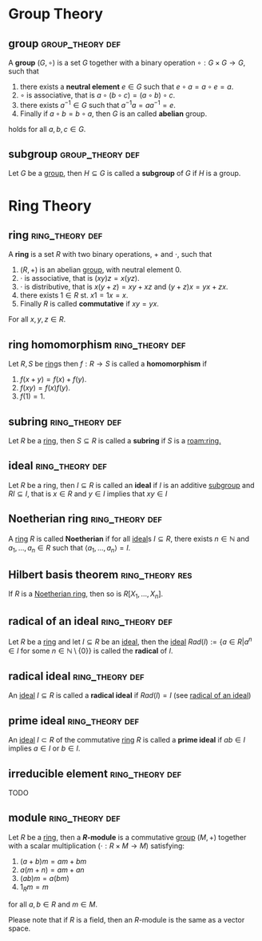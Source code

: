 
* Group Theory
** group :group_theory:def:
:PROPERTIES:
:ID:       c0144fac-06cd-4c77-be76-2a6d311dfbd2
:END:
A *group* $(G, \circ)$ is a set $G$ together with a binary operation $\circ: G \times G \to G$, such that
1. there exists a *neutral element* $e \in G$ such that $e \circ a = a \circ e = a$.
2. $\circ$ is associative, that is $a \circ (b \circ c) = (a \circ b) \circ c$.
3. there exists $a^{-1} \in G$ such that $a^{-1}a = aa^{-1} = e$.
4. Finally if $a \circ b = b \circ a$, then $G$ is an called *abelian* group.
holds for all $a, b, c \in G$.

** subgroup :group_theory:def:
:PROPERTIES:
:ID:       83183a1a-0382-4767-8660-7bd8a1c3b7b6
:END:
Let $G$ be a [[id:c0144fac-06cd-4c77-be76-2a6d311dfbd2][group]], then $H \subseteq G$ is called a *subgroup* of $G$ if $H$ is a group.

* Ring Theory
** ring :ring_theory:def:
:PROPERTIES:
:ID:       da2e3d82-5997-4a71-b08d-54702b2783d1
:END:
A *ring* is a set $R$ with two binary operations, $+$ and $\cdot$, such that
1. $(R, +)$ is an abelian [[id:c0144fac-06cd-4c77-be76-2a6d311dfbd2][group]], with neutral element $0$.
2. $\cdot$ is associative, that is $(xy)z = x(yz)$.
3. $\cdot$ is distributive, that is $x(y + z) = xy + xz$ and $(y + z)x = yx + zx$.
4. there exists $1 \in R$ st. $x1 = 1x = x$.
5. Finally $R$ is called *commutative* if $xy = yx$.
For all $x, y, z \in R$.

** ring homomorphism :ring_theory:def:
:PROPERTIES:
:ID:       2f433eea-efd9-463c-86fb-f6bf0ca120ca
:END:
Let $R, S$ be [[id:da2e3d82-5997-4a71-b08d-54702b2783d1][ring]]s then $f: R \to S$ is called a *homomorphism* if
1. $f(x + y) = f(x) + f(y)$.
2. $f(xy) = f(x)f(y)$.
3. $f(1)=1$.


** subring :ring_theory:def:
:PROPERTIES:
:ID:       5efe3557-0848-490a-8d7e-f9b014f72152
:END:
Let $R$ be a [[id:da2e3d82-5997-4a71-b08d-54702b2783d1][ring]], then $S \subseteq R$ is called a *subring* if $S$ is a [[roam:ring.]]

** ideal :ring_theory:def:
:PROPERTIES:
:ID:       a8e4a5f3-a1b0-4845-a4ed-fc56fdaded37
:END:
Let $R$ be a ring, then $I \subseteq R$ is called an *ideal* if $I$ is an additive [[id:83183a1a-0382-4767-8660-7bd8a1c3b7b6][subgroup]] and $RI \subseteq I$, that is $x \in R$ and $y \in I$ implies that $xy \in I$

** Noetherian ring :ring_theory:def:
:PROPERTIES:
:ID:       8eaabfef-ba06-4845-8b1e-d9f7d0e12e93
:END:
A [[id:da2e3d82-5997-4a71-b08d-54702b2783d1][ring]] $R$ is called *Noetherian* if for all [[id:a8e4a5f3-a1b0-4845-a4ed-fc56fdaded37][ideal]]s $I \subseteq R$, there exists $n \in \mathbb{N}$ and $a_1, \ldots, a_n \in R$ such that $\langle a_{1}, \ldots, a_{n} \rangle = I$.

** Hilbert basis theorem :ring_theory:res:
:PROPERTIES:
:ID:       df5c7914-74c7-441f-b5ad-a76ce4ceb9b3
:END:
If $R$ is a [[id:8eaabfef-ba06-4845-8b1e-d9f7d0e12e93][Noetherian ring]], then so is $R[X_1, \ldots, X_n]$.

** radical of an ideal :ring_theory:def:
:PROPERTIES:
:ID:       bde2bcef-b808-4b2f-8653-9e77d483db42
:END:
Let $R$ be a [[id:da2e3d82-5997-4a71-b08d-54702b2783d1][ring]] and let $I \subseteq R$ be an [[id:a8e4a5f3-a1b0-4845-a4ed-fc56fdaded37][ideal]], then the [[id:a8e4a5f3-a1b0-4845-a4ed-fc56fdaded37][ideal]] $Rad(I) := \left\{a \in R \middle| a^n \in I \text{ for some } n \in \mathbb{N} \setminus \left\{0\right\}\right\}$ is called the *radical* of $I$.

** radical ideal :ring_theory:def:
:PROPERTIES:
:ID:       32042910-c7fd-48a0-981b-4d874799c667
:END:
An [[id:a8e4a5f3-a1b0-4845-a4ed-fc56fdaded37][ideal]] $I \subseteq R$ is called a *radical ideal* if $Rad(I) = I$ (see [[id:bde2bcef-b808-4b2f-8653-9e77d483db42][radical of an ideal]])

** prime ideal :ring_theory:def:
:PROPERTIES:
:ID:       08f3b491-6b51-4191-be7e-d02e140cbf28
:END:
An [[id:a8e4a5f3-a1b0-4845-a4ed-fc56fdaded37][ideal]] $I \subset R$ of the commutative [[id:da2e3d82-5997-4a71-b08d-54702b2783d1][ring]] $R$ is called a *prime ideal* if $ab \in I$ implies $a \in I$ or $b \in I$.

** irreducible element :ring_theory:def:
:PROPERTIES:
:ID:       89973066-fcbb-4ae2-8c34-582ce7506244
:END:
TODO

** module :ring_theory:def:
:PROPERTIES:
:ID:       b6e1b65d-33b9-45ab-b53c-0c4e91529fdc
:END:
Let $R$ be a [[id:da2e3d82-5997-4a71-b08d-54702b2783d1][ring]], then a *$R$-module* is a commutative [[id:c0144fac-06cd-4c77-be76-2a6d311dfbd2][group]] $(M, +)$ together with a scalar multiplication ($\cdot: R \times M \to M$) satisfying:
1. $(a + b) m = am + bm$
2. $a (m+n) = am + an$
3. $(ab)m = a(bm)$
4. $1_Rm = m$
for all $a, b \in R$ and $m \in M$.

Please note that if $R$ is a field, then an $R$-module is the same as a vector space.
